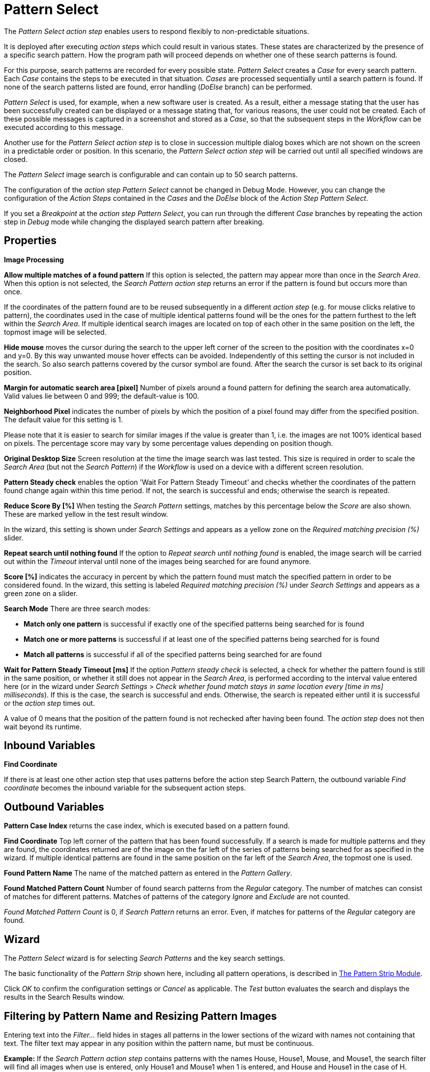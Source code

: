 

= Pattern Select

The _Pattern Select action step_ enables users to respond flexibly to
non-predictable situations.

It is deployed after executing _action steps_ which could result in
various states. These states are characterized by the presence of a
specific search pattern. How the program path will proceed depends on
whether one of these search patterns is found.

For this purpose, search patterns are recorded for every possible state.
_Pattern Select_ creates a _Case_ for every search pattern. Each _Case_
contains the steps to be executed in that situation. _Cases_ are
processed sequentially until a search pattern is found. If none of the
search patterns listed are found, error handling (_DoElse_ branch) can
be performed.

_Pattern Select_ is used, for example, when a new software user is
created. As a result, either a message stating that the user has been
successfully created can be displayed or a message stating that, for
various reasons, the user could not be created. Each of these possible
messages is captured in a screenshot and stored as a _Case_, so that the
subsequent steps in the _Workflow_ can be executed according to this
message.

Another use for the _Pattern Select_ _action step_ is to close in
succession multiple dialog boxes which are not shown on the screen in a
predictable order or position. In this scenario, the _Pattern Select_
_action step_ will be carried out until all specified windows are
closed.

The _Pattern Select_ image search is configurable and can contain up to
50 search patterns.

The configuration of the _action step Pattern Select_ cannot be changed
in Debug Mode. However, you can change the configuration of the _Action
Steps_ contained in the _Cases_ and the _DoElse_ block of the _Action
Step Pattern Select_.

If you set a _Breakpoint_ at the _action step Pattern Select_, you can
run through the different _Case_ branches by repeating the action step
in _Debug_ mode while changing the displayed search pattern after
breaking.

== Properties

*Image Processing*

*Allow multiple matches of a found pattern* If this option is selected,
the pattern may appear more than once in the _Search Area_. When this
option is not selected, the _Search Pattern action step_ returns an
error if the pattern is found but occurs more than once.

If the coordinates of the pattern found are to be reused subsequently in
a different _action step_ (e.g. for mouse clicks relative to pattern),
the coordinates used in the case of multiple identical patterns found
will be the ones for the pattern furthest to the left within the
_Search_ _Area_. If multiple identical search images are located on top
of each other in the same position on the left, the topmost image will
be selected.

*Hide mouse* moves the cursor during the search to the upper left corner
of the screen to the position with the coordinates x=0 and y=0. By this
way unwanted mouse hover effects can be avoided. Independently of this
setting the cursor is not included in the search. So also search
patterns covered by the cursor symbol are found. After the search the
cursor is set back to its original position.

*Margin for automatic search area [pixel]* Number of pixels around a
found pattern for defining the search area automatically. Valid values
lie between 0 and 999; the default-value is 100.

*Neighborhood Pixel* indicates the number of pixels by which the
position of a pixel found may differ from the specified position. The
default value for this setting is 1.

Please note that it is easier to search for similar images if the value
is greater than 1, i.e. the images are not 100% identical based on
pixels. The percentage score may vary by some percentage values
depending on position though.

*Original Desktop Size* Screen resolution at the time the image search
was last tested. This size is required in order to scale the _Search
Area_ (but not the _Search Pattern_) if the _Workflow_ is used on a
device with a different screen resolution.

*Pattern Steady check* enables the option 'Wait For Pattern Steady
Timeout' and checks whether the coordinates of the pattern found change
again within this time period. If not, the search is successful and
ends; otherwise the search is repeated.

*Reduce Score By [%]* When testing the _Search Pattern_ settings,
matches by this percentage below the _Score_ are also shown. These are
marked yellow in the test result window.

In the wizard, this setting is shown under _Search Settings_ and appears
as a yellow zone on the _Required matching precision (%)_ slider.

*Repeat search until nothing found* If the option to _Repeat search
until nothing found_ is enabled, the image search will be carried out
within the _Timeout_ interval until none of the images being searched
for are found anymore.

*Score [%]* indicates the accuracy in percent by which the pattern found
must match the specified pattern in order to be considered found. In the
wizard, this setting is labeled _Required matching precision (%)_ under
_Search Settings_ and appears as a green zone on a slider.

*Search Mode* There are three search modes:

* *Match only one pattern* is successful if exactly one of the specified
patterns being searched for is found
* *Match one or more patterns* is successful if at least one of the
specified patterns being searched for is found
* *Match all patterns* is successful if all of the specified patterns
being searched for are found

*Wait for Pattern Steady Timeout [ms]* If the option _Pattern steady
check_ is selected, a check for whether the pattern found is still in
the same position, or whether it still does not appear in the _Search
Area_, is performed according to the interval value entered here (or in
the wizard under _Search Settings_ > _Check whether found match stays in
same location every [time in ms] milliseconds_). If this is the case,
the search is successful and ends. Otherwise, the search is repeated
either until it is successful or the _action step_ times out.

A value of 0 means that the position of the pattern found is not
rechecked after having been found. The _action step_ does not then wait
beyond its runtime.

== Inbound Variables

//*link:#AS_PatternSelect_OV_FindCoordinate[
*Find Coordinate*

If there is at least one other action step that uses patterns before the
action step Search Pattern, the outbound variable _Find coordinate_
becomes the inbound variable for the subsequent action steps.

== Outbound Variables

*Pattern Case Index* returns the case index, which is executed based on
a pattern found.

//[#AS_PatternSelect_OV_FindCoordinate .anchor]####*
*Find Coordinate* Top left corner of the pattern that has been found successfully. If a search
is made for multiple patterns and they are found, the coordinates
returned are of the image on the far left of the series of patterns
being searched for as specified in the wizard. If multiple identical
patterns are found in the same position on the far left of the _Search
Area_, the topmost one is used.

*Found Pattern Name* The name of the matched pattern as entered in the
_Pattern Gallery_.

*Found Matched Pattern Count* Number of found search patterns from the
_Regular_ category. The number of matches can consist of matches for
different patterns. Matches of patterns of the category _Ignore_ and
_Exclude_ are not counted.

_Found Matched Pattern Count_ is 0, if _Search Pattern_ returns an
error. Even, if matches for patterns of the _Regular_ category are
found.

== Wizard

The _Pattern Select_ wizard is for selecting _Search Patterns_ and the
key search settings.

The basic functionality of the _Pattern Strip_ shown here, including all
pattern operations, is described in xref:adding-a-pattern-from-screen-capture.adoc#pattern-strip[The Pattern Strip Module].

Click _OK_ to confirm the configuration settings or _Cancel_ as
applicable. The _Test_ button evaluates the search and displays the
results in the Search Results window.

== Filtering by Pattern Name and Resizing Pattern Images

Entering text into the _Filter…_ field hides in stages all patterns in
the lower sections of the wizard with names not containing that text.
The filter text may appear in any position within the pattern name, but
must be continuous.

*Example:* If the _Search Pattern_ _action step_ contains patterns with
the names House, House1, Mouse, and Mouse1, the search filter will find
all images when use is entered, only House1 and Mouse1 when 1 is
entered, and House and House1 in the case of H.

////
To make all the pattern images in the wizard larger or smaller, use the
two buttons with a minus
image:media\image1.png[image,width=15,height=15] or plus
image:media\image2.png[image,width=15,height=15] symbol inside a
magnifying glass.
////
== Regular Patterns

This section lists patterns that are to be found. The number of patterns
that can be found is limited to 50.

There are three ways of searching for patterns.

//image:media\image3.png[Ein Bild, das Tisch enthält. Automatischgenerierte Beschreibung,width=276,height=97]

*Match only one pattern* is successful if *exactly one* of the selected
patterns is found in the _Search Area_. An error is returned if none or
a number of the selected patterns are found.

*Match one or more patterns* is successful if *at least one* of the
selected patterns is found in the _Search Area_. An error is returned if
none of the selected patterns are found.

*Match all patterns* is successful if *all* of the selected patterns are
found in the _Search Area_. An error is returned if none or not all of
the selected patterns are found.

If the option _Match all patterns_ is enabled, only the _Case_ branch
for the image with top priority is carried out. In the graphical
information that is the first search pattern and/or the top _Case_ in
the list.

If a pattern appears multiple times, a successful search will occur as
above if _Allow multiple matches of a found pattern_ is enabled in the
_Search Settings_. The _action step_ will otherwise return an error if
the same pattern appears multiple times.

The order of the _Cases_ in the _action step_ corresponds to the order
of the search patterns in the wizard. The _Workflow_ continues with the
steps for the first _Case_ that arises.

Be sure to fill out the _DoElse_ block too. An empty _DoElse_ block
causes an error when executed, resulting in the entire _Workflow_ being
terminated.

Patterns may be chosen from the _Pattern Gallery_ or created by means of
a screenshot (_Capture_).

//image:media\image4.png[Ein Bild, das Text enthält. Automatischgenerierte Beschreibung,width=422,height=151]

//image:media\image5.png[image,width=602,height=153]

Click to select one or multiple patterns and delete or move them as a
group. When a pattern is selected, a white tick will appear on a green
background in the top right corner. To undo the selection, click the
_Clear Selection_ button. A vertical black line indicates where the
pattern can be moved to using drag and drop. If _Match one or more
patterns_ is selected the first pattern in the list will have a blue
border. This image can be used as a reference point for other Action
Steps as the Workflow progresses (see <<Other Uses of Matched Patterns>>).

== Capture Pattern

One way of defining a pattern is to take a screenshot that shows it.

The function of the _Capture Pattern_ button is described in xref:adding-a-pattern-from-screen-capture.adoc#add-pattern-from-screen-capture[Adding a Pattern from Screen Capture] 

All patterns captured using the _Pattern Select_ _action step_ are
transferred to the _Workflow_'s _Pattern Gallery_.

== Add Pattern from Gallery

If the _Pattern Gallery_ for the _Workflow_ already contains patterns,
they can be added to the list of patterns for the _action step_.
//using the _Add Pattern from Gallery_ button
//image:media\image6.png[image,width=25,height=23].

The _Select Patterns to add_ window shows all the images that the
_Workflow_'s _Pattern Gallery_ contains. A white tick on a green
background in the top right corner indicates patterns which are already
included in the _Search Pattern_ _action step_. Patterns already
included in another category of the same _action step_ are not shown.

//image:media\image7.png[image,width=538,height=364]

To add patterns to the search, simply use the mouse to click and select.
Use the same method to deselect patterns which should no longer be
included in the search.

Click OK to confirm the selection and add it to the pattern list for the
_action step_.

== Ignore All Matches within These Patterns

If checking for the single occurrence of a pattern that may be part of
other patterns, you must exclude patterns containing the searched-for
pattern within them from the search. The number of patterns that can be
excluded is limited to 50.
////
As described above, patterns to be excluded from the search can be
inserted here using a
//file:///C:/Users/seberhard.SERVICETRACE/Desktop/WorkInProgress/HandbuchWE3/Handbuch_WE3.0_inBearbeitung_NeueTexte_EN.docx#_Einen_Screenshot_eines[screenshot]
or from the
//file:///C:/Users/seberhard.SERVICETRACE/Desktop/WorkInProgress/HandbuchWE3/Handbuch_WE3.0_inBearbeitung_NeueTexte_EN.docx#_Ein_Muster_aus[Pattern
Gallery].
////

Example: Search for the word staff as a noun but only if it doesn't form
part of another term, e.g. 'staffing'. This pattern must be included in
the green field among the patterns being searched for. Other patterns
containing this term, e.g. staffing or staffed must be added here.

Areas in a single color are not taken into account within the pattern.
It is therefore not sufficient in the above example to capture staff
with free space at the right edge, because this free space will not form
part of the pattern being searched for due to a lack of _features_.

== Changing the Search Pattern Category

//image:media\image8.png[image,width=605,height=264]

The patterns selected can be moved between the categories _Regular_ and
_Ignored_. Use the _Move to…_ button in the menu bar to do this.

//image:media\image9.png[image,width=605,height=369]

== Search Settings

//image:media\image10.png[image,width=604,height=246]

The settings needed most frequently for all types of search can be set
and modified using the _Search Pattern_ _action step_ wizard under
_Search Settings_.

The _Required matching precision_ in percent is shown as a green zone on
a slider. A yellow zone to the left of the green indicates the range
that was entered in the _Properties_ under _Reduce Score by [%]_ to
monitor criteria during the test in an advanced search.

You can use either the general _Timeout_ or your own.

If the option _Check whether found match stays in same location every
[time in ms] milliseconds (Wait for Image Steady Timeout [ms]_ in the
property pane) is enabled, it may make sense to choose a different
_Timeout_ depending on this value.

Because the repeated image search has to be completed in an interval
defined here within the timeout, the recommended maximum interval value
is ½*_timeout_.

_Move mouse to 0,0 while pattern search is active_ moves the cursor
during the search to the upper left corner of the screen to the position
with the coordinates x=0 and y=0. By this way unwanted mouse hover
effects can be avoided. Independently of this setting the cursor is not
included in the search. So also search patterns covered by the cursor
symbol are found. After the search the cursor is set back to its
original position.

The search area is displayed on the right side of the settings section.
Click the button _Define manually_ to define the search area by
drag&drop. The button _Define automatically_ automatically defines a
search area containing all _regular_ matches visible at the time of the
definition of the search area. The _ResetTo Full Screen_ button turns
the search area back to full screen.

The Search Area can be set to either a _fixed_ or dynamic (_relative_)
position. To define a dynamic position, use the _Relative To_ picklist,
which lists all variables of type _Coordinates_ that are available at
this point; these include, for example, Outbound Variables from a
previous _Search Pattern_ action step in the same transaction. When a
coordinate is selected in the wizard as “Relative To”, an offset vector
is immediately calculated. While the _Workflow_ is being designed, this
points from the selected coordinate to the top-left corner of the
_Search Area_. At _Workflow_ runtime, the calculated offset vector is
applied to the real-time value of the _Search Area_ that the coordinate
relates to. This means that the _Search Area_ at _Workflow_ runtime is
positioned at exactly the same distance from the “Relative To”
coordinate as at the time of design.

The option to _Repeat search until nothing found_ repeats the image
search until no more search patterns can be found or until it times out.
One possible use is to close multiple dialog boxes which may be
encountered in an unknown order and position.

If the option to _Repeat search until nothing is found_ is enabled, the
maximum _Timeout_ is less than double the time entered here. If multiple
patterns are included and the first one is found within the timeout, the
timeout period will be extended by the specified _Timeout_ once only.
All other patterns must then be found within this remaining _Timeout_
period. Otherwise the program enters an error state and executes the
_OnError Case_. The _Timeout_ is therefore adjusted to the duration of
the steps that need to be completed within the _Cases_.

If the Option to _Repeat search until nothing is found_ is enabled, the
following is to be noted with regard to the various search options:

* *Match only one patterns* Here only one of the images from the selection
may be visible at any time. This option can be used if the patterns are
layered on top of one another
* *Match one or more patterns* Here any of the search images may appear
* *Match all patterns* Here all images within the selection must be found

For all modes, the following is applicable:

* If multiple patterns are found the _Case_ branch is carried out for the
image with top priority. In the graphical information that is the first
search pattern and/ or the top _Case_ in the list.
* If the option to _Allow multiple instances of a found pattern_ is
enabled, the above priority is given and then the image that is located
furthest to the left within the _Search Area_ is re-used. If multiple
identical search images are located on top of each other in the same
position on the left, the topmost image will be selected.

== Test

Pressing the _Test_ button will launch the search independently of
_Workflow_ execution and open the _Search Results_ window where the
search is evaluated. This can provide hints about possible improvements
that could be made to the _Search Settings_.

//image:media\image11.png[image,width=604,height=318]

The screen content at the time the test was performed takes up the main
part of the window _Search Result_.

A blue border surrounds the _Search Area_. The area outside the _Search
Area_ is shown grayed.

_Matches_ are highlighted in color. The color legend at the right side
of the window works simultaneously as a check box panel for switching
the display of the different match types on and off. If there are no
matches of a certain type, the according check box field is shown
grayed.

_Search Patterns_ of the list _Match all / only one / one or more
pattern(s)_ found within the defined precision are highlighted green.
Matches from the list _Ignore all matches within these patterns_ are
highlighted light blue and matches from the list _Make sure none of
these patterns appear_ are highlighted red.

A yellow highlighting shows that the search pattern could have been
found if the precision had been set lower. This reduced precision is
calculated by deducting the _Reduced Score_ from the _Score._ In each
case, the precision of the match is stated.

Matches outside of the _Search Area_ are marked in gray color
irrespective of their type. . Patterns with a _Color Spot_ that are
found but do not match the _Color Spot_ color at a specific position are
marked in blue. You can see the type of the match in the details pane on
the right side of the window.

On opening the window the size of the screenshot is adjusted so, that
the whole screenshot is visible. You can zoom in to or out of the image
by dragging the slider at the right side of the screenshot. It is also
possible to do this by mouse wheel. Double click on the slider shows the
image in its original size. If the image is enlarged, scroll bars for
adjusting the position of the view appear on the right side and on the
lower border of the image.

Below the slider the current mouse position in relation to the screen
shown in the screenshot is displayed dynamically.

Mouse hover over a match shows the name, a thumbnail and the matching
precision as a tooltip.

Clicking a Match on the screenshot shows details to this Pattern on the
right side of the window. Clicking a pattern in the tab _Pattern_ at the
lower border of the window shows details to all matches to this pattern.
Clicking a match in the screenshot only shows details for this single
match. Details contain the name, type, size in pixels and a thumbnail of
the pattern along with a color-marked listing of the found matches. For
all matches, the coordinates of the upper left corner and the matching
precision are displayed. The coloring is the same as described above.

Clicking a match in the details pane toggles the highlighting of the
according matches in the screenshot. Highlighting of a Match is
indicated in the details pane by a colored border and the intensifying
of its background color. Clicking a _Match_ in the details pane displays
an animated arrow pointing to this match in the screenshot. In the
process, the screenshot is resized so it can be seen in its entirety
within the window.

//image:media\image12.png[image,width=285,height=65]

The tab _Search Results Summary_ shows a textual overview over the
search settings and the search result.

If the search failed because of one single pattern, this pattern is
shown in tab _Failure Reason_.

== Other Uses of Matched Patterns

If mouse clicks are to be performed relative to a matched image and, at
the same time, the search is for more than one image, the image that the
mouse clicks relate to must be at the top of the list.

If the first image on the list is not found, the mouse click will be
inserted relative to the first image from the list that is found.

If the first image on the list that is found occurs multiple times, the
image located on the far left of the screen will be used. If there are
multiple images in the identical lateral position on the left, the
topmost one will be used.

Directly before editing the _Mouse click_ _action step_ the reference
pattern must be found by performing the _Test_ function for the _Pattern
Select_ _action step_. Otherwise the previously found search pattern
will always be used as the

== See Also 

* xref:toolbox-general-pattern-gallery.adoc[Pattern Gallery]
* xref:toolbox-checks-search-pattern.adoc[Search Pattern]
* xref:adding-a-pattern-from-screen-capture.adoc[Using Search Patterns in a Workflow] 